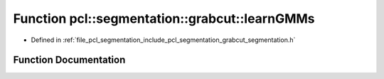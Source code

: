 .. _exhale_function_grabcut__segmentation_8h_1a5dbed1a26866e43f2c43fa41f1566f7f:

Function pcl::segmentation::grabcut::learnGMMs
==============================================

- Defined in :ref:`file_pcl_segmentation_include_pcl_segmentation_grabcut_segmentation.h`


Function Documentation
----------------------


.. doxygenfunction:: pcl::segmentation::grabcut::learnGMMs(const Image&, const std::vector<int>&, const std::vector<SegmentationValue>&, std::vector<std::size_t>&, GMM&, GMM&)
